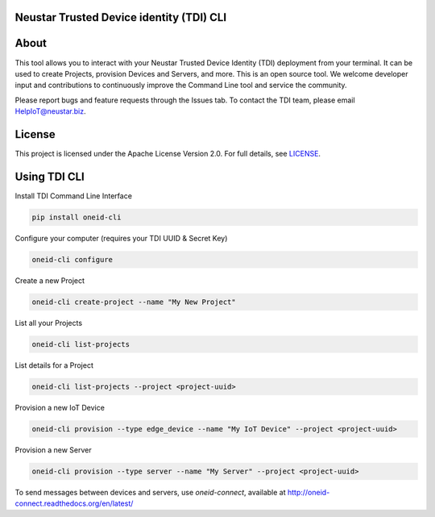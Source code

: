 ..  Copyright 2015-2017 Neustar, Inc.  All rights reserved.
    Licensed under the Apache License, Version 2.0 (the "License"). You may not
    use this file except in compliance with the License. A copy of the License
    has been included with this distribution in the LICENSE file.
    This file is distributed on an "AS IS" BASIS, WITHOUT WARRANTIES OR
    CONDITIONS OF ANY KIND, either express or implied. See the License for the
    specific language governing permissions and limitations under the License.

Neustar Trusted Device identity (TDI) CLI
=========================================

|CIStatus|_

.. |CIStatus| image:: https://circleci.com/gh/Neustar-TDI/cli.svg?style=shield&circle-token=053ccef5cf83b6254701ab381fe9baf58d28670e
.. _CIStatus: https://circleci.com/gh/Neustar-TDI/cli


About
=====

This tool allows you to interact with your Neustar Trusted Device Identity (TDI) deployment from your terminal.
It can be used to create Projects, provision Devices and Servers, and more. This is an open source tool.
We welcome developer input and contributions to continuously improve the Command Line tool and service the community.

Please report bugs and feature requests through the Issues tab. To contact the TDI team, please email HelpIoT@neustar.biz.


License
=======

This project is licensed under the Apache License Version 2.0. For full details, see `LICENSE <https://github.com/Neustar-TDI/cli/blob/master/LICENSE>`_.


Using TDI CLI
=============

Install TDI Command Line Interface

.. code-block:: console

    pip install oneid-cli


Configure your computer (requires your TDI UUID & Secret Key)

.. code-block:: console

    oneid-cli configure


Create a new Project

.. code-block:: console

    oneid-cli create-project --name "My New Project"



List all your Projects

.. code-block:: console

    oneid-cli list-projects



List details for a Project

.. code-block:: console

    oneid-cli list-projects --project <project-uuid>



Provision a new IoT Device

.. code-block:: console

    oneid-cli provision --type edge_device --name "My IoT Device" --project <project-uuid>



Provision a new Server

.. code-block::

    oneid-cli provision --type server --name "My Server" --project <project-uuid>


To send messages between devices and servers, use `oneid-connect`, available at `<http://oneid-connect.readthedocs.org/en/latest/>`_
